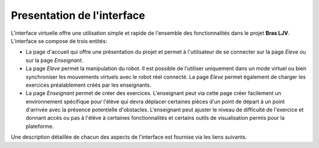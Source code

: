 Presentation de l'interface
===========================


L'interface virtuelle offre une utilisation simple et rapide de l'ensemble des fonctionnalités dans le projet **Bras LJV**. L'interface se compose de trois entités:

- La page d'accueil qui offre une présentation du projet et permet à l'utilisateur de se connecter sur la page *Eleve* ou sur la page *Enseignant*.

- La page *Eleve* permet la manipulation du robot. Il est possible de l'utiliser uniquement dans un mode virtuel ou bien synchroniser les mouvements virtuels avec le robot réel connecté. La page *Eleve* permet également de charger les exercices préalablement créés par les enseignants.

- La page *Enseignant* permet de créer des exercices. L'enseignant peut via cette page créer facilement un environnement spécifique pour l'élève qui devra déplacer certaines pièces d'un point de départ à un point d'arrivée avec la présence potentielle d'obstacles. L'enseignant peut ajuster le niveau de difficulté de l'exercice et donnant accès ou pas à l'élève à certaines fonctionnalités et certains outils de visualisation permis pour la plateforme.


Une description détaillée de chacun des aspects de l'interface est fournise via les liens suivants.


.. nbgallery::
	notebooks/page_accueil
	notebooks/eleve
	notebooks/enseignant
